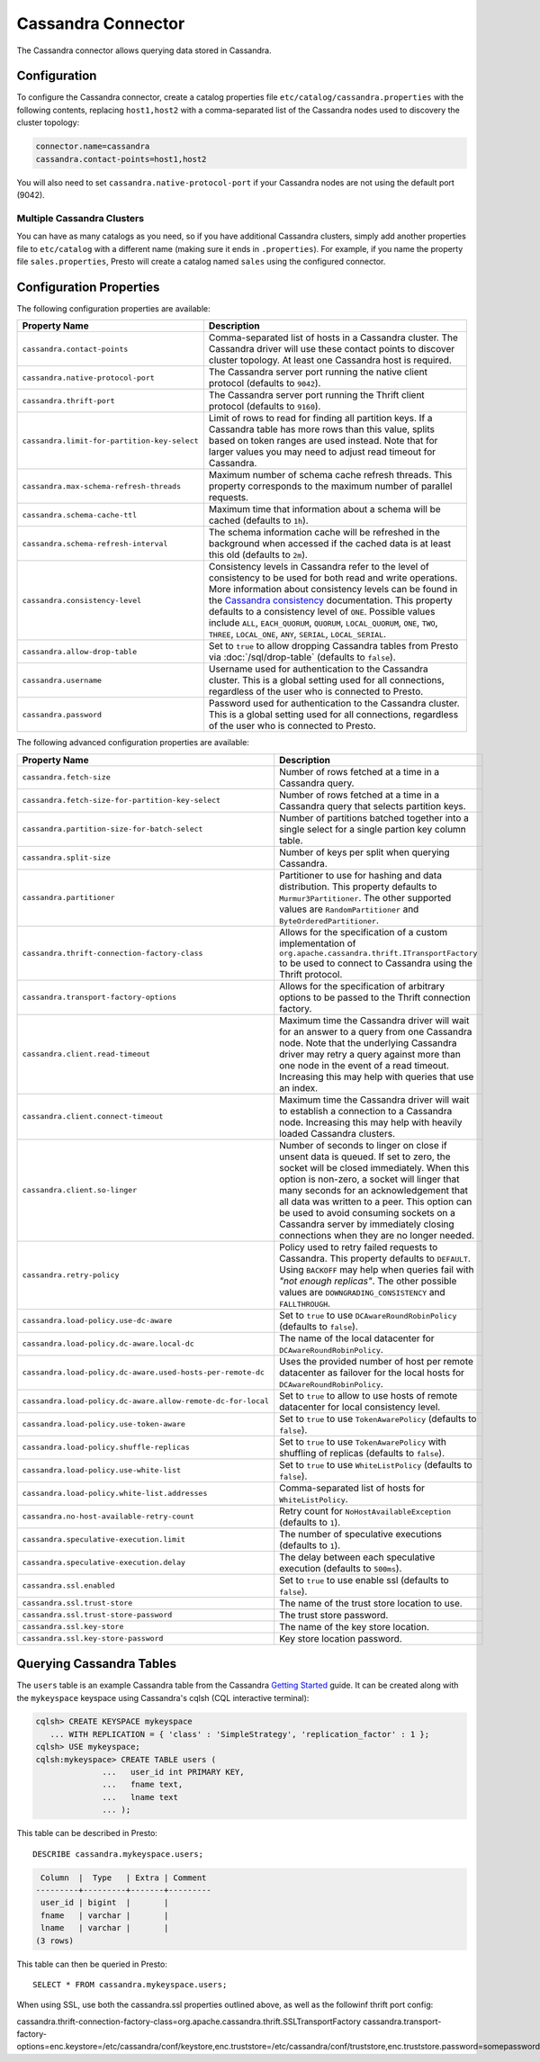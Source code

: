 ===================
Cassandra Connector
===================

The Cassandra connector allows querying data stored in Cassandra.

Configuration
-------------

To configure the Cassandra connector, create a catalog properties file
``etc/catalog/cassandra.properties`` with the following contents,
replacing ``host1,host2`` with a comma-separated list of the Cassandra
nodes used to discovery the cluster topology:

.. code-block:: none

    connector.name=cassandra
    cassandra.contact-points=host1,host2

You will also need to set ``cassandra.native-protocol-port`` if your
Cassandra nodes are not using the default port (9042).

Multiple Cassandra Clusters
^^^^^^^^^^^^^^^^^^^^^^^^^^^

You can have as many catalogs as you need, so if you have additional
Cassandra clusters, simply add another properties file to ``etc/catalog``
with a different name (making sure it ends in ``.properties``). For
example, if you name the property file ``sales.properties``, Presto
will create a catalog named ``sales`` using the configured connector.

Configuration Properties
------------------------

The following configuration properties are available:

================================================== ======================================================================
Property Name                                      Description
================================================== ======================================================================
``cassandra.contact-points``                       Comma-separated list of hosts in a Cassandra cluster. The Cassandra
                                                   driver will use these contact points to discover cluster topology.
                                                   At least one Cassandra host is required.

``cassandra.native-protocol-port``                 The Cassandra server port running the native client protocol
                                                   (defaults to ``9042``).

``cassandra.thrift-port``                          The Cassandra server port running the Thrift client protocol
                                                   (defaults to ``9160``).

``cassandra.limit-for-partition-key-select``       Limit of rows to read for finding all partition keys. If a
                                                   Cassandra table has more rows than this value, splits based on
                                                   token ranges are used instead. Note that for larger values you
                                                   may need to adjust read timeout for Cassandra.

``cassandra.max-schema-refresh-threads``           Maximum number of schema cache refresh threads. This property
                                                   corresponds to the maximum number of parallel requests.

``cassandra.schema-cache-ttl``                     Maximum time that information about a schema will be cached
                                                   (defaults to ``1h``).

``cassandra.schema-refresh-interval``              The schema information cache will be refreshed in the background
                                                   when accessed if the cached data is at least this old
                                                   (defaults to ``2m``).

``cassandra.consistency-level``                    Consistency levels in Cassandra refer to the level of consistency
                                                   to be used for both read and write operations.  More information
                                                   about consistency levels can be found in the
                                                   `Cassandra consistency`_ documentation. This property defaults to
                                                   a consistency level of ``ONE``. Possible values include ``ALL``,
                                                   ``EACH_QUORUM``, ``QUORUM``, ``LOCAL_QUORUM``, ``ONE``, ``TWO``,
                                                   ``THREE``, ``LOCAL_ONE``, ``ANY``, ``SERIAL``, ``LOCAL_SERIAL``.

``cassandra.allow-drop-table``                     Set to ``true`` to allow dropping Cassandra tables from Presto
                                                   via :doc:`/sql/drop-table` (defaults to ``false``).

``cassandra.username``                             Username used for authentication to the Cassandra cluster.
                                                   This is a global setting used for all connections, regardless
                                                   of the user who is connected to Presto.

``cassandra.password``                             Password used for authentication to the Cassandra cluster.
                                                   This is a global setting used for all connections, regardless
                                                   of the user who is connected to Presto.
================================================== ======================================================================

.. _Cassandra consistency: http://www.datastax.com/documentation/cassandra/2.0/cassandra/dml/dml_config_consistency_c.html

The following advanced configuration properties are available:

============================================================= ======================================================================
Property Name                                                 Description
============================================================= ======================================================================
``cassandra.fetch-size``                                      Number of rows fetched at a time in a Cassandra query.

``cassandra.fetch-size-for-partition-key-select``             Number of rows fetched at a time in a Cassandra query that
                                                              selects partition keys.

``cassandra.partition-size-for-batch-select``                 Number of partitions batched together into a single select for a
                                                              single partion key column table.

``cassandra.split-size``                                      Number of keys per split when querying Cassandra.

``cassandra.partitioner``                                     Partitioner to use for hashing and data distribution. This
                                                              property defaults to ``Murmur3Partitioner``. The other supported
                                                              values are ``RandomPartitioner`` and ``ByteOrderedPartitioner``.

``cassandra.thrift-connection-factory-class``                 Allows for the specification of a custom implementation of
                                                              ``org.apache.cassandra.thrift.ITransportFactory`` to be used to
                                                              connect to Cassandra using the Thrift protocol.

``cassandra.transport-factory-options``                       Allows for the specification of arbitrary options to be passed to
                                                              the Thrift connection factory.

``cassandra.client.read-timeout``                             Maximum time the Cassandra driver will wait for an
                                                              answer to a query from one Cassandra node. Note that the underlying
                                                              Cassandra driver may retry a query against more than one node in
                                                              the event of a read timeout. Increasing this may help with queries
                                                              that use an index.

``cassandra.client.connect-timeout``                          Maximum time the Cassandra driver will wait to establish
                                                              a connection to a Cassandra node. Increasing this may help with
                                                              heavily loaded Cassandra clusters.

``cassandra.client.so-linger``                                Number of seconds to linger on close if unsent data is queued.
                                                              If set to zero, the socket will be closed immediately.
                                                              When this option is non-zero, a socket will linger that many
                                                              seconds for an acknowledgement that all data was written to a
                                                              peer. This option can be used to avoid consuming sockets on a
                                                              Cassandra server by immediately closing connections when they
                                                              are no longer needed.

``cassandra.retry-policy``                                    Policy used to retry failed requests to Cassandra. This property
                                                              defaults to ``DEFAULT``. Using ``BACKOFF`` may help when
                                                              queries fail with *"not enough replicas"*. The other possible
                                                              values are ``DOWNGRADING_CONSISTENCY`` and ``FALLTHROUGH``.

``cassandra.load-policy.use-dc-aware``                        Set to ``true`` to use ``DCAwareRoundRobinPolicy``
                                                              (defaults to ``false``).

``cassandra.load-policy.dc-aware.local-dc``                   The name of the local datacenter for ``DCAwareRoundRobinPolicy``.

``cassandra.load-policy.dc-aware.used-hosts-per-remote-dc``   Uses the provided number of host per remote datacenter
                                                              as failover for the local hosts for ``DCAwareRoundRobinPolicy``.

``cassandra.load-policy.dc-aware.allow-remote-dc-for-local``  Set to ``true`` to allow to use hosts of
                                                              remote datacenter for local consistency level.

``cassandra.load-policy.use-token-aware``                     Set to ``true`` to use ``TokenAwarePolicy`` (defaults to ``false``).

``cassandra.load-policy.shuffle-replicas``                    Set to ``true`` to use ``TokenAwarePolicy`` with shuffling of replicas
                                                              (defaults to ``false``).

``cassandra.load-policy.use-white-list``                      Set to ``true`` to use ``WhiteListPolicy`` (defaults to ``false``).

``cassandra.load-policy.white-list.addresses``                Comma-separated list of hosts for ``WhiteListPolicy``.

``cassandra.no-host-available-retry-count``                   Retry count for ``NoHostAvailableException`` (defaults to ``1``).

``cassandra.speculative-execution.limit``                     The number of speculative executions (defaults to ``1``).

``cassandra.speculative-execution.delay``                     The delay between each speculative execution (defaults to ``500ms``).

``cassandra.ssl.enabled``                                     Set to ``true`` to use enable ssl (defaults to ``false``).

``cassandra.ssl.trust-store``                                 The name of the trust store location to use.

``cassandra.ssl.trust-store-password``                        The trust store password.

``cassandra.ssl.key-store``                                   The name of the key store location.

``cassandra.ssl.key-store-password``                          Key store location password.

============================================================= ======================================================================

Querying Cassandra Tables
-------------------------

The ``users`` table is an example Cassandra table from the Cassandra
`Getting Started`_ guide. It can be created along with the ``mykeyspace``
keyspace using Cassandra's cqlsh (CQL interactive terminal):

.. _Getting Started: https://wiki.apache.org/cassandra/GettingStarted

.. code-block:: none

    cqlsh> CREATE KEYSPACE mykeyspace
       ... WITH REPLICATION = { 'class' : 'SimpleStrategy', 'replication_factor' : 1 };
    cqlsh> USE mykeyspace;
    cqlsh:mykeyspace> CREATE TABLE users (
                  ...   user_id int PRIMARY KEY,
                  ...   fname text,
                  ...   lname text
                  ... );

This table can be described in Presto::

    DESCRIBE cassandra.mykeyspace.users;

.. code-block:: none

     Column  |  Type   | Extra | Comment
    ---------+---------+-------+---------
     user_id | bigint  |       |
     fname   | varchar |       |
     lname   | varchar |       |
    (3 rows)

This table can then be queried in Presto::

    SELECT * FROM cassandra.mykeyspace.users;

When using SSL, use both the cassandra.ssl properties outlined above, as well as the followinf thrift port config:

cassandra.thrift-connection-factory-class=org.apache.cassandra.thrift.SSLTransportFactory
cassandra.transport-factory-options=enc.keystore=/etc/cassandra/conf/keystore,enc.truststore=/etc/cassandra/conf/truststore,enc.truststore.password=somepassword,enc.keystore.password=somepassword